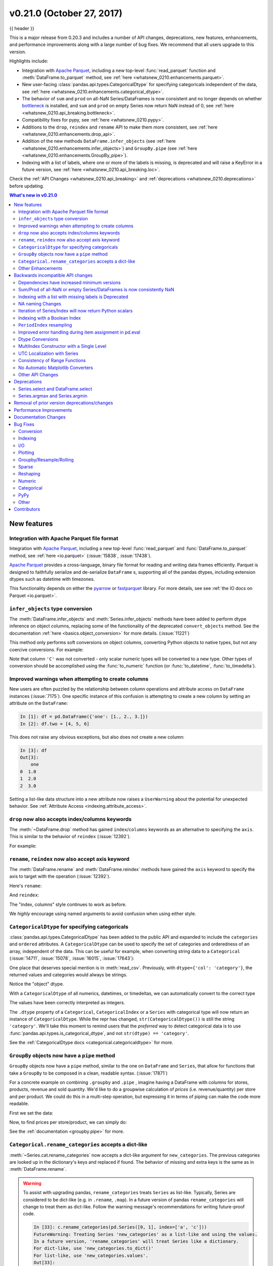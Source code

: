 .. _whatsnew_0210:

v0.21.0 (October 27, 2017)
--------------------------

{{ header }}

.. ipython:: python
   :suppress:

   from pandas import * # noqa F401, F403


This is a major release from 0.20.3 and includes a number of API changes, deprecations, new features,
enhancements, and performance improvements along with a large number of bug fixes. We recommend that all
users upgrade to this version.

Highlights include:

- Integration with `Apache Parquet <https://parquet.apache.org/>`__, including a new top-level :func:`read_parquet` function and :meth:`DataFrame.to_parquet` method, see :ref:`here <whatsnew_0210.enhancements.parquet>`.
- New user-facing :class:`pandas.api.types.CategoricalDtype` for specifying
  categoricals independent of the data, see :ref:`here <whatsnew_0210.enhancements.categorical_dtype>`.
- The behavior of ``sum`` and ``prod`` on all-NaN Series/DataFrames is now consistent and no longer depends on whether `bottleneck <http://berkeleyanalytics.com/bottleneck>`__ is installed, and ``sum`` and ``prod`` on empty Series now return NaN instead of 0, see :ref:`here <whatsnew_0210.api_breaking.bottleneck>`.
- Compatibility fixes for pypy, see :ref:`here <whatsnew_0210.pypy>`.
- Additions to the ``drop``, ``reindex`` and ``rename`` API to make them more consistent, see :ref:`here <whatsnew_0210.enhancements.drop_api>`.
- Addition of the new methods ``DataFrame.infer_objects`` (see :ref:`here <whatsnew_0210.enhancements.infer_objects>`) and ``GroupBy.pipe`` (see :ref:`here <whatsnew_0210.enhancements.GroupBy_pipe>`).
- Indexing with a list of labels, where one or more of the labels is missing, is deprecated and will raise a KeyError in a future version, see :ref:`here <whatsnew_0210.api_breaking.loc>`.

Check the :ref:`API Changes <whatsnew_0210.api_breaking>` and :ref:`deprecations <whatsnew_0210.deprecations>` before updating.

.. contents:: What's new in v0.21.0
    :local:
    :backlinks: none
    :depth: 2

.. _whatsnew_0210.enhancements:

New features
~~~~~~~~~~~~

.. _whatsnew_0210.enhancements.parquet:

Integration with Apache Parquet file format
^^^^^^^^^^^^^^^^^^^^^^^^^^^^^^^^^^^^^^^^^^^

Integration with `Apache Parquet <https://parquet.apache.org/>`__, including a new top-level :func:`read_parquet` and :func:`DataFrame.to_parquet` method, see :ref:`here <io.parquet>` (:issue:`15838`, :issue:`17438`).

`Apache Parquet <https://parquet.apache.org/>`__ provides a cross-language, binary file format for reading and writing data frames efficiently.
Parquet is designed to faithfully serialize and de-serialize ``DataFrame`` s, supporting all of the pandas
dtypes, including extension dtypes such as datetime with timezones.

This functionality depends on either the `pyarrow <http://arrow.apache.org/docs/python/>`__ or `fastparquet <https://fastparquet.readthedocs.io/en/latest/>`__ library.
For more details, see see :ref:`the IO docs on Parquet <io.parquet>`.


.. _whatsnew_0210.enhancements.infer_objects:

``infer_objects`` type conversion
^^^^^^^^^^^^^^^^^^^^^^^^^^^^^^^^^

The :meth:`DataFrame.infer_objects` and :meth:`Series.infer_objects`
methods have been added to perform dtype inference on object columns, replacing
some of the functionality of the deprecated ``convert_objects``
method. See the documentation :ref:`here <basics.object_conversion>`
for more details. (:issue:`11221`)

This method only performs soft conversions on object columns, converting Python objects
to native types, but not any coercive conversions. For example:

.. ipython:: python

   df = pd.DataFrame({'A': [1, 2, 3],
                      'B': np.array([1, 2, 3], dtype='object'),
                      'C': ['1', '2', '3']})
   df.dtypes
   df.infer_objects().dtypes

Note that column ``'C'`` was not converted - only scalar numeric types
will be converted to a new type.  Other types of conversion should be accomplished
using the :func:`to_numeric` function (or :func:`to_datetime`, :func:`to_timedelta`).

.. ipython:: python

   df = df.infer_objects()
   df['C'] = pd.to_numeric(df['C'], errors='coerce')
   df.dtypes

.. _whatsnew_0210.enhancements.attribute_access:

Improved warnings when attempting to create columns
^^^^^^^^^^^^^^^^^^^^^^^^^^^^^^^^^^^^^^^^^^^^^^^^^^^

New users are often puzzled by the relationship between column operations and
attribute access on ``DataFrame`` instances (:issue:`7175`). One specific
instance of this confusion is attempting to create a new column by setting an
attribute on the ``DataFrame``:

.. code-block:: ipython

   In [1]: df = pd.DataFrame({'one': [1., 2., 3.]})
   In [2]: df.two = [4, 5, 6]

This does not raise any obvious exceptions, but also does not create a new column:

.. code-block:: ipython

   In [3]: df
   Out[3]:
       one
   0  1.0
   1  2.0
   2  3.0

Setting a list-like data structure into a new attribute now raises a ``UserWarning`` about the potential for unexpected behavior. See :ref:`Attribute Access <indexing.attribute_access>`.

.. _whatsnew_0210.enhancements.drop_api:

``drop`` now also accepts index/columns keywords
^^^^^^^^^^^^^^^^^^^^^^^^^^^^^^^^^^^^^^^^^^^^^^^^

The :meth:`~DataFrame.drop` method has gained ``index``/``columns`` keywords as an
alternative to specifying the ``axis``. This is similar to the behavior of ``reindex``
(:issue:`12392`).

For example:

.. ipython:: python

    df = pd.DataFrame(np.arange(8).reshape(2, 4),
                      columns=['A', 'B', 'C', 'D'])
    df
    df.drop(['B', 'C'], axis=1)
    # the following is now equivalent
    df.drop(columns=['B', 'C'])

.. _whatsnew_0210.enhancements.rename_reindex_axis:

``rename``, ``reindex`` now also accept axis keyword
^^^^^^^^^^^^^^^^^^^^^^^^^^^^^^^^^^^^^^^^^^^^^^^^^^^^

The :meth:`DataFrame.rename` and :meth:`DataFrame.reindex` methods have gained
the ``axis`` keyword to specify the axis to target with the operation
(:issue:`12392`).

Here's ``rename``:

.. ipython:: python

   df = pd.DataFrame({"A": [1, 2, 3], "B": [4, 5, 6]})
   df.rename(str.lower, axis='columns')
   df.rename(id, axis='index')

And ``reindex``:

.. ipython:: python

   df.reindex(['A', 'B', 'C'], axis='columns')
   df.reindex([0, 1, 3], axis='index')

The "index, columns" style continues to work as before.

.. ipython:: python

   df.rename(index=id, columns=str.lower)
   df.reindex(index=[0, 1, 3], columns=['A', 'B', 'C'])

We *highly* encourage using named arguments to avoid confusion when using either
style.

.. _whatsnew_0210.enhancements.categorical_dtype:

``CategoricalDtype`` for specifying categoricals
^^^^^^^^^^^^^^^^^^^^^^^^^^^^^^^^^^^^^^^^^^^^^^^^

:class:`pandas.api.types.CategoricalDtype` has been added to the public API and
expanded to include the ``categories`` and ``ordered`` attributes. A
``CategoricalDtype`` can be used to specify the set of categories and
orderedness of an array, independent of the data. This can be useful for example,
when converting string data to a ``Categorical`` (:issue:`14711`,
:issue:`15078`, :issue:`16015`, :issue:`17643`):

.. ipython:: python

   from pandas.api.types import CategoricalDtype

   s = pd.Series(['a', 'b', 'c', 'a'])  # strings
   dtype = CategoricalDtype(categories=['a', 'b', 'c', 'd'], ordered=True)
   s.astype(dtype)

One place that deserves special mention is in :meth:`read_csv`. Previously, with
``dtype={'col': 'category'}``, the returned values and categories would always
be strings.

.. ipython:: python
   :suppress:

   from pandas.compat import StringIO

.. ipython:: python

   data = 'A,B\na,1\nb,2\nc,3'
   pd.read_csv(StringIO(data), dtype={'B': 'category'}).B.cat.categories

Notice the "object" dtype.

With a ``CategoricalDtype`` of all numerics, datetimes, or
timedeltas, we can automatically convert to the correct type

.. ipython:: python

   dtype = {'B': CategoricalDtype([1, 2, 3])}
   pd.read_csv(StringIO(data), dtype=dtype).B.cat.categories

The values have been correctly interpreted as integers.

The ``.dtype`` property of a ``Categorical``, ``CategoricalIndex`` or a
``Series`` with categorical type will now return an instance of
``CategoricalDtype``. While the repr has changed, ``str(CategoricalDtype())`` is
still the string ``'category'``. We'll take this moment to remind users that the
*preferred* way to detect categorical data is to use
:func:`pandas.api.types.is_categorical_dtype`, and not ``str(dtype) == 'category'``.

See the :ref:`CategoricalDtype docs <categorical.categoricaldtype>` for more.

.. _whatsnew_0210.enhancements.GroupBy_pipe:

``GroupBy`` objects now have a ``pipe`` method
^^^^^^^^^^^^^^^^^^^^^^^^^^^^^^^^^^^^^^^^^^^^^^^

``GroupBy`` objects now have a ``pipe`` method, similar to the one on
``DataFrame`` and ``Series``, that allow for functions that take a
``GroupBy`` to be composed in a clean, readable syntax. (:issue:`17871`)

For a concrete example on combining ``.groupby`` and ``.pipe`` , imagine having a
DataFrame with columns for stores, products, revenue and sold quantity. We'd like to
do a groupwise calculation of *prices* (i.e. revenue/quantity) per store and per product.
We could do this in a multi-step operation, but expressing it in terms of piping can make the
code more readable.

First we set the data:

.. ipython:: python

   import numpy as np
   n = 1000
   df = pd.DataFrame({'Store': np.random.choice(['Store_1', 'Store_2'], n),
                      'Product': np.random.choice(['Product_1',
                                                   'Product_2',
                                                   'Product_3'
                                                   ], n),
                      'Revenue': (np.random.random(n) * 50 + 10).round(2),
                      'Quantity': np.random.randint(1, 10, size=n)})
   df.head(2)

Now, to find prices per store/product, we can simply do:

.. ipython:: python

   (df.groupby(['Store', 'Product'])
      .pipe(lambda grp: grp.Revenue.sum() / grp.Quantity.sum())
      .unstack().round(2))

See the :ref:`documentation <groupby.pipe>` for more.


.. _whatsnew_0210.enhancements.reanme_categories:

``Categorical.rename_categories`` accepts a dict-like
^^^^^^^^^^^^^^^^^^^^^^^^^^^^^^^^^^^^^^^^^^^^^^^^^^^^^

:meth:`~Series.cat.rename_categories` now accepts a dict-like argument for
``new_categories``. The previous categories are looked up in the dictionary's
keys and replaced if found. The behavior of missing and extra keys is the same
as in :meth:`DataFrame.rename`.

.. ipython:: python

   c = pd.Categorical(['a', 'a', 'b'])
   c.rename_categories({"a": "eh", "b": "bee"})

.. warning::

    To assist with upgrading pandas, ``rename_categories`` treats ``Series`` as
    list-like. Typically, Series are considered to be dict-like (e.g. in
    ``.rename``, ``.map``). In a future version of pandas ``rename_categories``
    will change to treat them as dict-like. Follow the warning message's
    recommendations for writing future-proof code.

    .. code-block:: ipython

        In [33]: c.rename_categories(pd.Series([0, 1], index=['a', 'c']))
        FutureWarning: Treating Series 'new_categories' as a list-like and using the values.
        In a future version, 'rename_categories' will treat Series like a dictionary.
        For dict-like, use 'new_categories.to_dict()'
        For list-like, use 'new_categories.values'.
        Out[33]:
        [0, 0, 1]
        Categories (2, int64): [0, 1]


.. _whatsnew_0210.enhancements.other:

Other Enhancements
^^^^^^^^^^^^^^^^^^

New functions or methods
""""""""""""""""""""""""

- :meth:`~pandas.core.resample.Resampler.nearest` is added to support nearest-neighbor upsampling (:issue:`17496`).
- :class:`~pandas.Index` has added support for a ``to_frame`` method (:issue:`15230`).

New keywords
""""""""""""

- Added a ``skipna`` parameter to :func:`~pandas.api.types.infer_dtype` to
  support type inference in the presence of missing values (:issue:`17059`).
- :func:`Series.to_dict` and :func:`DataFrame.to_dict` now support an ``into`` keyword which allows you to specify the ``collections.Mapping`` subclass that you would like returned.  The default is ``dict``, which is backwards compatible. (:issue:`16122`)
- :func:`Series.set_axis` and :func:`DataFrame.set_axis` now support the ``inplace`` parameter. (:issue:`14636`)
- :func:`Series.to_pickle` and :func:`DataFrame.to_pickle` have gained a ``protocol`` parameter (:issue:`16252`). By default, this parameter is set to `HIGHEST_PROTOCOL <https://docs.python.org/3/library/pickle.html#data-stream-format>`__
- :func:`read_feather` has gained the ``nthreads`` parameter for multi-threaded operations (:issue:`16359`)
- :func:`DataFrame.clip()` and :func:`Series.clip()` have gained an ``inplace`` argument. (:issue:`15388`)
- :func:`crosstab` has gained a ``margins_name`` parameter to define the name of the row / column that will contain the totals when ``margins=True``. (:issue:`15972`)
- :func:`read_json` now accepts a ``chunksize`` parameter that can be used when ``lines=True``. If ``chunksize`` is passed, read_json now returns an iterator which reads in ``chunksize`` lines with each iteration. (:issue:`17048`)
- :func:`read_json` and :func:`~DataFrame.to_json` now accept a ``compression`` argument which allows them to transparently handle compressed files. (:issue:`17798`)

Various enhancements
""""""""""""""""""""

- Improved the import time of pandas by about 2.25x.  (:issue:`16764`)
- Support for `PEP 519 -- Adding a file system path protocol
  <https://www.python.org/dev/peps/pep-0519/>`_ on most readers (e.g.
  :func:`read_csv`) and writers (e.g. :meth:`DataFrame.to_csv`) (:issue:`13823`).
- Added a ``__fspath__`` method to ``pd.HDFStore``, ``pd.ExcelFile``,
  and ``pd.ExcelWriter`` to work properly with the file system path protocol (:issue:`13823`).
- The ``validate`` argument for :func:`merge` now checks whether a merge is one-to-one, one-to-many, many-to-one, or many-to-many. If a merge is found to not be an example of specified merge type, an exception of type ``MergeError`` will be raised. For more, see :ref:`here <merging.validation>` (:issue:`16270`)
- Added support for `PEP 518 <https://www.python.org/dev/peps/pep-0518/>`_ (``pyproject.toml``) to the build system (:issue:`16745`)
- :func:`RangeIndex.append` now returns a ``RangeIndex`` object when possible (:issue:`16212`)
- :func:`Series.rename_axis` and :func:`DataFrame.rename_axis` with ``inplace=True`` now return ``None`` while renaming the axis inplace. (:issue:`15704`)
- :func:`api.types.infer_dtype` now infers decimals. (:issue:`15690`)
- :func:`DataFrame.select_dtypes` now accepts scalar values for include/exclude as well as list-like. (:issue:`16855`)
- :func:`date_range` now accepts 'YS' in addition to 'AS' as an alias for start of year. (:issue:`9313`)
- :func:`date_range` now accepts 'Y' in addition to 'A' as an alias for end of year. (:issue:`9313`)
- :func:`DataFrame.add_prefix` and :func:`DataFrame.add_suffix` now accept strings containing the '%' character. (:issue:`17151`)
- Read/write methods that infer compression (:func:`read_csv`, :func:`read_table`, :func:`read_pickle`, and :meth:`~DataFrame.to_pickle`) can now infer from path-like objects, such as ``pathlib.Path``. (:issue:`17206`)
- :func:`read_sas` now recognizes much more of the most frequently used date (datetime) formats in SAS7BDAT files. (:issue:`15871`)
- :func:`DataFrame.items` and :func:`Series.items` are now present in both Python 2 and 3 and is lazy in all cases. (:issue:`13918`, :issue:`17213`)
- :meth:`pandas.io.formats.style.Styler.where` has been implemented as a convenience for :meth:`pandas.io.formats.style.Styler.applymap`. (:issue:`17474`)
- :func:`MultiIndex.is_monotonic_decreasing` has been implemented.  Previously returned ``False`` in all cases. (:issue:`16554`)
- :func:`read_excel` raises ``ImportError`` with a better message if ``xlrd`` is not installed. (:issue:`17613`)
- :meth:`DataFrame.assign` will preserve the original order of ``**kwargs`` for Python 3.6+ users instead of sorting the column names. (:issue:`14207`)
- :func:`Series.reindex`, :func:`DataFrame.reindex`, :func:`Index.get_indexer` now support list-like argument for ``tolerance``. (:issue:`17367`)

.. _whatsnew_0210.api_breaking:

Backwards incompatible API changes
~~~~~~~~~~~~~~~~~~~~~~~~~~~~~~~~~~

.. _whatsnew_0210.api_breaking.deps:

Dependencies have increased minimum versions
^^^^^^^^^^^^^^^^^^^^^^^^^^^^^^^^^^^^^^^^^^^^

We have updated our minimum supported versions of dependencies (:issue:`15206`, :issue:`15543`, :issue:`15214`).
If installed, we now require:

   +--------------+-----------------+----------+
   | Package      | Minimum Version | Required |
   +==============+=================+==========+
   | Numpy        | 1.9.0           |    X     |
   +--------------+-----------------+----------+
   | Matplotlib   | 1.4.3           |          |
   +--------------+-----------------+----------+
   | Scipy        | 0.14.0          |          |
   +--------------+-----------------+----------+
   | Bottleneck   | 1.0.0           |          |
   +--------------+-----------------+----------+

Additionally, support has been dropped for Python 3.4 (:issue:`15251`).


.. _whatsnew_0210.api_breaking.bottleneck:

Sum/Prod of all-NaN or empty Series/DataFrames is now consistently NaN
^^^^^^^^^^^^^^^^^^^^^^^^^^^^^^^^^^^^^^^^^^^^^^^^^^^^^^^^^^^^^^^^^^^^^^

.. note::

   The changes described here have been partially reverted. See
   the :ref:`v0.22.0 Whatsnew <whatsnew_0220>` for more.


The behavior of ``sum`` and ``prod`` on all-NaN Series/DataFrames no longer depends on
whether `bottleneck <http://berkeleyanalytics.com/bottleneck>`__ is installed, and return value of ``sum`` and ``prod`` on an empty Series has changed (:issue:`9422`, :issue:`15507`).

Calling ``sum`` or ``prod`` on an empty or all-``NaN`` ``Series``, or columns of a ``DataFrame``, will result in ``NaN``. See the :ref:`docs <missing_data.numeric_sum>`.

.. ipython:: python

   s = pd.Series([np.nan])

Previously WITHOUT ``bottleneck`` installed:

.. code-block:: ipython

   In [2]: s.sum()
   Out[2]: np.nan

Previously WITH ``bottleneck``:

.. code-block:: ipython

   In [2]: s.sum()
   Out[2]: 0.0

New Behavior, without regard to the bottleneck installation:

.. ipython:: python

   s.sum()

Note that this also changes the sum of an empty ``Series``. Previously this always returned 0 regardless of a ``bottlenck`` installation:

.. code-block:: ipython

   In [1]: pd.Series([]).sum()
   Out[1]: 0

but for consistency with the all-NaN case, this was changed to return NaN as well:

.. ipython:: python

   pd.Series([]).sum()


.. _whatsnew_0210.api_breaking.loc:

Indexing with a list with missing labels is Deprecated
^^^^^^^^^^^^^^^^^^^^^^^^^^^^^^^^^^^^^^^^^^^^^^^^^^^^^^

Previously, selecting with a list of labels, where one or more labels were missing would always succeed, returning ``NaN`` for missing labels.
This will now show a ``FutureWarning``. In the future this will raise a ``KeyError`` (:issue:`15747`).
This warning will trigger on a ``DataFrame`` or a ``Series`` for using ``.loc[]``  or ``[[]]`` when passing a list-of-labels with at least 1 missing label.
See the :ref:`deprecation docs <indexing.deprecate_loc_reindex_listlike>`.


.. ipython:: python

   s = pd.Series([1, 2, 3])
   s

Previous Behavior

.. code-block:: ipython

   In [4]: s.loc[[1, 2, 3]]
   Out[4]:
   1    2.0
   2    3.0
   3    NaN
   dtype: float64


Current Behavior

.. code-block:: ipython

   In [4]: s.loc[[1, 2, 3]]
   Passing list-likes to .loc or [] with any missing label will raise
   KeyError in the future, you can use .reindex() as an alternative.

   See the documentation here:
   http://pandas.pydata.org/pandas-docs/stable/indexing.html#deprecate-loc-reindex-listlike

   Out[4]:
   1    2.0
   2    3.0
   3    NaN
   dtype: float64

The idiomatic way to achieve selecting potentially not-found elements is via ``.reindex()``

.. ipython:: python

  s.reindex([1, 2, 3])

Selection with all keys found is unchanged.

.. ipython:: python

   s.loc[[1, 2]]


.. _whatsnew_0210.api.na_changes:

NA naming Changes
^^^^^^^^^^^^^^^^^

In order to promote more consistency among the pandas API, we have added additional top-level
functions :func:`isna` and :func:`notna` that are aliases for :func:`isnull` and :func:`notnull`.
The naming scheme is now more consistent with methods like ``.dropna()`` and ``.fillna()``. Furthermore
in all cases where ``.isnull()`` and ``.notnull()`` methods are defined, these have additional methods
named ``.isna()`` and ``.notna()``, these are included for classes ``Categorical``,
``Index``, ``Series``, and ``DataFrame``. (:issue:`15001`).

The configuration option ``pd.options.mode.use_inf_as_null`` is deprecated, and ``pd.options.mode.use_inf_as_na`` is added as a replacement.


.. _whatsnew_0210.api_breaking.iteration_scalars:

Iteration of Series/Index will now return Python scalars
^^^^^^^^^^^^^^^^^^^^^^^^^^^^^^^^^^^^^^^^^^^^^^^^^^^^^^^^

Previously, when using certain iteration methods for a ``Series`` with dtype ``int`` or ``float``, you would receive a ``numpy`` scalar, e.g. a ``np.int64``, rather than a Python ``int``. Issue (:issue:`10904`) corrected this for ``Series.tolist()`` and ``list(Series)``. This change makes all iteration methods consistent, in particular, for ``__iter__()`` and ``.map()``; note that this only affects int/float dtypes. (:issue:`13236`, :issue:`13258`, :issue:`14216`).

.. ipython:: python

   s = pd.Series([1, 2, 3])
   s

Previously:

.. code-block:: ipython

   In [2]: type(list(s)[0])
   Out[2]: numpy.int64

New Behaviour:

.. ipython:: python

   type(list(s)[0])

Furthermore this will now correctly box the results of iteration for :func:`DataFrame.to_dict` as well.

.. ipython:: python

   d = {'a': [1], 'b': ['b']}
   df = pd.DataFrame(d)

Previously:

.. code-block:: ipython

   In [8]: type(df.to_dict()['a'][0])
   Out[8]: numpy.int64

New Behaviour:

.. ipython:: python

   type(df.to_dict()['a'][0])


.. _whatsnew_0210.api_breaking.loc_with_index:

Indexing with a Boolean Index
^^^^^^^^^^^^^^^^^^^^^^^^^^^^^

Previously when passing a boolean ``Index`` to ``.loc``, if the index of the ``Series/DataFrame`` had ``boolean`` labels,
you would get a label based selection, potentially duplicating result labels, rather than a boolean indexing selection
(where ``True`` selects elements), this was inconsistent how a boolean numpy array indexed. The new behavior is to
act like a boolean numpy array indexer. (:issue:`17738`)

Previous Behavior:

.. ipython:: python

   s = pd.Series([1, 2, 3], index=[False, True, False])
   s

.. code-block:: ipython

   In [59]: s.loc[pd.Index([True, False, True])]
   Out[59]:
   True     2
   False    1
   False    3
   True     2
   dtype: int64

Current Behavior

.. ipython:: python

   s.loc[pd.Index([True, False, True])]


Furthermore, previously if you had an index that was non-numeric (e.g. strings), then a boolean Index would raise a ``KeyError``.
This will now be treated as a boolean indexer.

Previously Behavior:

.. ipython:: python

    s = pd.Series([1, 2, 3], index=['a', 'b', 'c'])
    s

.. code-block:: ipython

    In [39]: s.loc[pd.Index([True, False, True])]
    KeyError: "None of [Index([True, False, True], dtype='object')] are in the [index]"

Current Behavior

.. ipython:: python

   s.loc[pd.Index([True, False, True])]


.. _whatsnew_0210.api_breaking.period_index_resampling:

``PeriodIndex`` resampling
^^^^^^^^^^^^^^^^^^^^^^^^^^

In previous versions of pandas, resampling a ``Series``/``DataFrame`` indexed by a ``PeriodIndex`` returned a ``DatetimeIndex`` in some cases (:issue:`12884`). Resampling to a multiplied frequency now returns a ``PeriodIndex`` (:issue:`15944`). As a minor enhancement, resampling a ``PeriodIndex`` can now handle ``NaT`` values (:issue:`13224`)

Previous Behavior:

.. code-block:: ipython

   In [1]: pi = pd.period_range('2017-01', periods=12, freq='M')

   In [2]: s = pd.Series(np.arange(12), index=pi)

   In [3]: resampled = s.resample('2Q').mean()

   In [4]: resampled
   Out[4]:
   2017-03-31     1.0
   2017-09-30     5.5
   2018-03-31    10.0
   Freq: 2Q-DEC, dtype: float64

   In [5]: resampled.index
   Out[5]: DatetimeIndex(['2017-03-31', '2017-09-30', '2018-03-31'], dtype='datetime64[ns]', freq='2Q-DEC')

New Behavior:

.. ipython:: python

   pi = pd.period_range('2017-01', periods=12, freq='M')

   s = pd.Series(np.arange(12), index=pi)

   resampled = s.resample('2Q').mean()

   resampled

   resampled.index

Upsampling and calling ``.ohlc()`` previously returned a ``Series``, basically identical to calling ``.asfreq()``. OHLC upsampling now returns a DataFrame with columns ``open``, ``high``, ``low`` and ``close`` (:issue:`13083`). This is consistent with downsampling and ``DatetimeIndex`` behavior.

Previous Behavior:

.. code-block:: ipython

   In [1]: pi = pd.PeriodIndex(start='2000-01-01', freq='D', periods=10)

   In [2]: s = pd.Series(np.arange(10), index=pi)

   In [3]: s.resample('H').ohlc()
   Out[3]:
   2000-01-01 00:00    0.0
                   ...
   2000-01-10 23:00    NaN
   Freq: H, Length: 240, dtype: float64

   In [4]: s.resample('M').ohlc()
   Out[4]:
            open  high  low  close
   2000-01     0     9    0      9

New Behavior:

.. ipython:: python

   pi = pd.PeriodIndex(start='2000-01-01', freq='D', periods=10)

   s = pd.Series(np.arange(10), index=pi)

   s.resample('H').ohlc()

   s.resample('M').ohlc()


.. _whatsnew_0210.api_breaking.pandas_eval:

Improved error handling during item assignment in pd.eval
^^^^^^^^^^^^^^^^^^^^^^^^^^^^^^^^^^^^^^^^^^^^^^^^^^^^^^^^^

:func:`eval` will now raise a ``ValueError`` when item assignment malfunctions, or
inplace operations are specified, but there is no item assignment in the expression (:issue:`16732`)

.. ipython:: python

   arr = np.array([1, 2, 3])

Previously, if you attempted the following expression, you would get a not very helpful error message:

.. code-block:: ipython

  In [3]: pd.eval("a = 1 + 2", target=arr, inplace=True)
  ...
  IndexError: only integers, slices (`:`), ellipsis (`...`), numpy.newaxis (`None`)
  and integer or boolean arrays are valid indices

This is a very long way of saying numpy arrays don't support string-item indexing. With this
change, the error message is now this:

.. code-block:: python

   In [3]: pd.eval("a = 1 + 2", target=arr, inplace=True)
   ...
   ValueError: Cannot assign expression output to target

It also used to be possible to evaluate expressions inplace, even if there was no item assignment:

.. code-block:: ipython

  In [4]: pd.eval("1 + 2", target=arr, inplace=True)
  Out[4]: 3

However, this input does not make much sense because the output is not being assigned to
the target. Now, a ``ValueError`` will be raised when such an input is passed in:

.. code-block:: ipython

   In [4]: pd.eval("1 + 2", target=arr, inplace=True)
   ...
   ValueError: Cannot operate inplace if there is no assignment


.. _whatsnew_0210.api_breaking.dtype_conversions:

Dtype Conversions
^^^^^^^^^^^^^^^^^

Previously assignments, ``.where()`` and ``.fillna()`` with a ``bool`` assignment, would coerce to same the type (e.g. int / float), or raise for datetimelikes. These will now preserve the bools with ``object`` dtypes. (:issue:`16821`).

.. ipython:: python

   s = pd.Series([1, 2, 3])

.. code-block:: python

   In [5]: s[1] = True

   In [6]: s
   Out[6]:
   0    1
   1    1
   2    3
   dtype: int64

New Behavior

.. ipython:: python

   s[1] = True
   s

Previously, as assignment to a datetimelike with a non-datetimelike would coerce the
non-datetime-like item being assigned (:issue:`14145`).

.. ipython:: python

   s = pd.Series([pd.Timestamp('2011-01-01'), pd.Timestamp('2012-01-01')])

.. code-block:: python

   In [1]: s[1] = 1

   In [2]: s
   Out[2]:
   0   2011-01-01 00:00:00.000000000
   1   1970-01-01 00:00:00.000000001
   dtype: datetime64[ns]

These now coerce to ``object`` dtype.

.. ipython:: python

   s[1] = 1
   s

- Inconsistent behavior in ``.where()`` with datetimelikes which would raise rather than coerce to ``object`` (:issue:`16402`)
- Bug in assignment against ``int64`` data with ``np.ndarray`` with ``float64`` dtype may keep ``int64`` dtype (:issue:`14001`)


.. _whatsnew_210.api.multiindex_single:

MultiIndex Constructor with a Single Level
^^^^^^^^^^^^^^^^^^^^^^^^^^^^^^^^^^^^^^^^^^

The ``MultiIndex`` constructors no longer squeezes a MultiIndex with all
length-one levels down to a regular ``Index``. This affects all the
``MultiIndex`` constructors. (:issue:`17178`)

Previous behavior:

.. code-block:: ipython

   In [2]: pd.MultiIndex.from_tuples([('a',), ('b',)])
   Out[2]: Index(['a', 'b'], dtype='object')

Length 1 levels are no longer special-cased. They behave exactly as if you had
length 2+ levels, so a :class:`MultiIndex` is always returned from all of the
``MultiIndex`` constructors:

.. ipython:: python

   pd.MultiIndex.from_tuples([('a',), ('b',)])

.. _whatsnew_0210.api.utc_localization_with_series:

UTC Localization with Series
^^^^^^^^^^^^^^^^^^^^^^^^^^^^

Previously, :func:`to_datetime` did not localize datetime ``Series`` data when ``utc=True`` was passed. Now, :func:`to_datetime` will correctly localize ``Series`` with a ``datetime64[ns, UTC]`` dtype to be consistent with how list-like and ``Index`` data are handled. (:issue:`6415`).

Previous Behavior

.. ipython:: python

   s = pd.Series(['20130101 00:00:00'] * 3)

.. code-block:: ipython

   In [12]: pd.to_datetime(s, utc=True)
   Out[12]:
   0   2013-01-01
   1   2013-01-01
   2   2013-01-01
   dtype: datetime64[ns]

New Behavior

.. ipython:: python

   pd.to_datetime(s, utc=True)

Additionally, DataFrames with datetime columns that were parsed by :func:`read_sql_table` and :func:`read_sql_query` will also be localized to UTC only if the original SQL columns were timezone aware datetime columns.

.. _whatsnew_0210.api.consistency_of_range_functions:

Consistency of Range Functions
^^^^^^^^^^^^^^^^^^^^^^^^^^^^^^

In previous versions, there were some inconsistencies between the various range functions: :func:`date_range`, :func:`bdate_range`, :func:`period_range`, :func:`timedelta_range`, and :func:`interval_range`. (:issue:`17471`).

One of the inconsistent behaviors occurred when the ``start``, ``end`` and ``period`` parameters were all specified, potentially leading to ambiguous ranges.  When all three parameters were passed, ``interval_range`` ignored the ``period`` parameter, ``period_range`` ignored the ``end`` parameter, and the other range functions raised.  To promote consistency among the range functions, and avoid potentially ambiguous ranges, ``interval_range`` and ``period_range`` will now raise when all three parameters are passed.

Previous Behavior:

.. code-block:: ipython

  In [2]: pd.interval_range(start=0, end=4, periods=6)
  Out[2]:
  IntervalIndex([(0, 1], (1, 2], (2, 3]]
                closed='right',
                dtype='interval[int64]')

  In [3]: pd.period_range(start='2017Q1', end='2017Q4', periods=6, freq='Q')
  Out[3]: PeriodIndex(['2017Q1', '2017Q2', '2017Q3', '2017Q4', '2018Q1', '2018Q2'], dtype='period[Q-DEC]', freq='Q-DEC')

New Behavior:

.. code-block:: ipython

  In [2]: pd.interval_range(start=0, end=4, periods=6)
  ---------------------------------------------------------------------------
  ValueError: Of the three parameters: start, end, and periods, exactly two must be specified

  In [3]: pd.period_range(start='2017Q1', end='2017Q4', periods=6, freq='Q')
  ---------------------------------------------------------------------------
  ValueError: Of the three parameters: start, end, and periods, exactly two must be specified

Additionally, the endpoint parameter ``end`` was not included in the intervals produced by ``interval_range``.  However, all other range functions include ``end`` in their output.  To promote consistency among the range functions, ``interval_range`` will now include ``end`` as the right endpoint of the final interval, except if ``freq`` is specified in a way which skips ``end``.

Previous Behavior:

.. code-block:: ipython

  In [4]: pd.interval_range(start=0, end=4)
  Out[4]:
  IntervalIndex([(0, 1], (1, 2], (2, 3]]
                closed='right',
                dtype='interval[int64]')


New Behavior:

.. ipython:: python

   pd.interval_range(start=0, end=4)

.. _whatsnew_0210.api.mpl_converters:

No Automatic Matplotlib Converters
^^^^^^^^^^^^^^^^^^^^^^^^^^^^^^^^^^

Pandas no longer registers our ``date``, ``time``, ``datetime``,
``datetime64``, and ``Period`` converters with matplotlib when pandas is
imported. Matplotlib plot methods (``plt.plot``, ``ax.plot``, ...), will not
nicely format the x-axis for ``DatetimeIndex`` or ``PeriodIndex`` values. You
must explicitly register these methods:

Pandas built-in ``Series.plot`` and ``DataFrame.plot`` *will* register these
converters on first-use (:issue:`17710`).

.. note::

  This change has been temporarily reverted in pandas 0.21.1,
  for more details see :ref:`here <whatsnew_0211.converters>`.

.. _whatsnew_0210.api:

Other API Changes
^^^^^^^^^^^^^^^^^

- The Categorical constructor no longer accepts a scalar for the ``categories`` keyword. (:issue:`16022`)
- Accessing a non-existent attribute on a closed :class:`~pandas.HDFStore` will now
  raise an ``AttributeError`` rather than a ``ClosedFileError`` (:issue:`16301`)
- :func:`read_csv` now issues a ``UserWarning`` if the ``names`` parameter contains duplicates (:issue:`17095`)
- :func:`read_csv` now treats ``'null'`` and ``'n/a'`` strings as missing values by default (:issue:`16471`, :issue:`16078`)
- :class:`pandas.HDFStore`'s string representation is now faster and less detailed. For the previous behavior, use ``pandas.HDFStore.info()``. (:issue:`16503`).
- Compression defaults in HDF stores now follow pytables standards. Default is no compression and if ``complib`` is missing and ``complevel`` > 0 ``zlib`` is used (:issue:`15943`)
- ``Index.get_indexer_non_unique()`` now returns a ndarray indexer rather than an ``Index``; this is consistent with ``Index.get_indexer()`` (:issue:`16819`)
- Removed the ``@slow`` decorator from ``pandas.util.testing``, which caused issues for some downstream packages' test suites. Use ``@pytest.mark.slow`` instead, which achieves the same thing (:issue:`16850`)
- Moved definition of ``MergeError`` to the ``pandas.errors`` module.
- The signature of :func:`Series.set_axis` and :func:`DataFrame.set_axis` has been changed from ``set_axis(axis, labels)`` to ``set_axis(labels, axis=0)``, for consistency with the rest of the API. The old signature is deprecated and will show a ``FutureWarning`` (:issue:`14636`)
- :func:`Series.argmin` and :func:`Series.argmax` will now raise a ``TypeError`` when used with ``object`` dtypes, instead of a ``ValueError`` (:issue:`13595`)
- :class:`Period` is now immutable, and will now raise an ``AttributeError`` when a user tries to assign a new value to the ``ordinal`` or ``freq`` attributes (:issue:`17116`).
- :func:`to_datetime` when passed a tz-aware ``origin=`` kwarg will now raise a more informative ``ValueError`` rather than a ``TypeError`` (:issue:`16842`)
- :func:`to_datetime` now raises a ``ValueError`` when format includes ``%W`` or ``%U`` without also including day of the week and calendar year (:issue:`16774`)
- Renamed non-functional ``index`` to ``index_col`` in :func:`read_stata` to improve API consistency (:issue:`16342`)
- Bug in :func:`DataFrame.drop` caused boolean labels ``False`` and ``True`` to be treated as labels 0 and 1 respectively when dropping indices from a numeric index. This will now raise a ValueError (:issue:`16877`)
- Restricted DateOffset keyword arguments.  Previously, ``DateOffset`` subclasses allowed arbitrary keyword arguments which could lead to unexpected behavior.  Now, only valid arguments will be accepted. (:issue:`17176`).

.. _whatsnew_0210.deprecations:

Deprecations
~~~~~~~~~~~~

- :meth:`DataFrame.from_csv` and :meth:`Series.from_csv` have been deprecated in favor of :func:`read_csv()` (:issue:`4191`)
- :func:`read_excel()` has deprecated ``sheetname`` in favor of ``sheet_name`` for consistency with ``.to_excel()`` (:issue:`10559`).
- :func:`read_excel()` has deprecated ``parse_cols`` in favor of ``usecols`` for consistency with :func:`read_csv` (:issue:`4988`)
- :func:`read_csv()` has deprecated the ``tupleize_cols`` argument. Column tuples will always be converted to a ``MultiIndex`` (:issue:`17060`)
- :meth:`DataFrame.to_csv` has deprecated the ``tupleize_cols`` argument. MultiIndex columns will be always written as rows in the CSV file (:issue:`17060`)
- The ``convert`` parameter has been deprecated in the ``.take()`` method, as it was not being respected (:issue:`16948`)
- ``pd.options.html.border`` has been deprecated in favor of ``pd.options.display.html.border`` (:issue:`15793`).
- :func:`SeriesGroupBy.nth` has deprecated ``True`` in favor of ``'all'`` for its kwarg ``dropna`` (:issue:`11038`).
- :func:`DataFrame.as_blocks` is deprecated, as this is exposing the internal implementation (:issue:`17302`)
- ``pd.TimeGrouper`` is deprecated in favor of :class:`pandas.Grouper` (:issue:`16747`)
- ``cdate_range`` has been deprecated in favor of :func:`bdate_range`, which has gained ``weekmask`` and ``holidays`` parameters for building custom frequency date ranges. See the :ref:`documentation <timeseries.custom-freq-ranges>` for more details (:issue:`17596`)
- passing ``categories`` or ``ordered`` kwargs to :func:`Series.astype` is deprecated, in favor of passing a :ref:`CategoricalDtype <whatsnew_0210.enhancements.categorical_dtype>` (:issue:`17636`)
- ``.get_value`` and ``.set_value`` on ``Series``, ``DataFrame``, ``Panel``, ``SparseSeries``, and ``SparseDataFrame`` are deprecated in favor of using ``.iat[]`` or ``.at[]`` accessors (:issue:`15269`)
- Passing a non-existent column in ``.to_excel(..., columns=)`` is deprecated and will raise a ``KeyError`` in the future (:issue:`17295`)
- ``raise_on_error`` parameter to :func:`Series.where`, :func:`Series.mask`, :func:`DataFrame.where`, :func:`DataFrame.mask` is deprecated, in favor of ``errors=`` (:issue:`14968`)
- Using :meth:`DataFrame.rename_axis` and :meth:`Series.rename_axis` to alter index or column *labels* is now deprecated in favor of using ``.rename``. ``rename_axis`` may still be used to alter the name of the index or columns (:issue:`17833`).
- :meth:`~DataFrame.reindex_axis` has been deprecated in favor of :meth:`~DataFrame.reindex`. See :ref:`here <whatsnew_0210.enhancements.rename_reindex_axis>` for more (:issue:`17833`).

.. _whatsnew_0210.deprecations.select:

Series.select and DataFrame.select
^^^^^^^^^^^^^^^^^^^^^^^^^^^^^^^^^^

The :meth:`Series.select` and :meth:`DataFrame.select` methods are deprecated in favor of using ``df.loc[labels.map(crit)]`` (:issue:`12401`)

.. ipython:: python

   df = pd.DataFrame({'A': [1, 2, 3]}, index=['foo', 'bar', 'baz'])

.. code-block:: ipython

   In [3]: df.select(lambda x: x in ['bar', 'baz'])
   FutureWarning: select is deprecated and will be removed in a future release. You can use .loc[crit] as a replacement
   Out[3]:
        A
   bar  2
   baz  3

.. ipython:: python

   df.loc[df.index.map(lambda x: x in ['bar', 'baz'])]


.. _whatsnew_0210.deprecations.argmin_min:

Series.argmax and Series.argmin
^^^^^^^^^^^^^^^^^^^^^^^^^^^^^^^

The behavior of :func:`Series.argmax` and :func:`Series.argmin` have been deprecated in favor of :func:`Series.idxmax` and :func:`Series.idxmin`, respectively (:issue:`16830`).

For compatibility with NumPy arrays, ``pd.Series`` implements ``argmax`` and
``argmin``. Since pandas 0.13.0, ``argmax`` has been an alias for
:meth:`pandas.Series.idxmax`, and ``argmin`` has been an alias for
:meth:`pandas.Series.idxmin`. They return the *label* of the maximum or minimum,
rather than the *position*.

We've deprecated the current behavior of ``Series.argmax`` and
``Series.argmin``. Using either of these will emit a ``FutureWarning``. Use
:meth:`Series.idxmax` if you want the label of the maximum. Use
``Series.values.argmax()`` if you want the position of the maximum. Likewise for
the minimum. In a future release ``Series.argmax`` and ``Series.argmin`` will
return the position of the maximum or minimum.

.. _whatsnew_0210.prior_deprecations:

Removal of prior version deprecations/changes
~~~~~~~~~~~~~~~~~~~~~~~~~~~~~~~~~~~~~~~~~~~~~

- :func:`read_excel()` has dropped the ``has_index_names`` parameter (:issue:`10967`)
- The ``pd.options.display.height`` configuration has been dropped (:issue:`3663`)
- The ``pd.options.display.line_width`` configuration has been dropped (:issue:`2881`)
- The ``pd.options.display.mpl_style`` configuration has been dropped (:issue:`12190`)
- ``Index`` has dropped the ``.sym_diff()`` method in favor of ``.symmetric_difference()`` (:issue:`12591`)
- ``Categorical`` has dropped the ``.order()`` and ``.sort()`` methods in favor of ``.sort_values()`` (:issue:`12882`)
- :func:`eval` and :func:`DataFrame.eval` have changed the default of ``inplace`` from ``None`` to ``False`` (:issue:`11149`)
- The function ``get_offset_name`` has been dropped in favor of the ``.freqstr`` attribute for an offset (:issue:`11834`)
- pandas no longer tests for compatibility with hdf5-files created with pandas < 0.11 (:issue:`17404`).



.. _whatsnew_0210.performance:

Performance Improvements
~~~~~~~~~~~~~~~~~~~~~~~~

- Improved performance of instantiating :class:`SparseDataFrame` (:issue:`16773`)
- :attr:`Series.dt` no longer performs frequency inference, yielding a large speedup when accessing the attribute (:issue:`17210`)
- Improved performance of :meth:`~Series.cat.set_categories` by not materializing the values (:issue:`17508`)
- :attr:`Timestamp.microsecond` no longer re-computes on attribute access (:issue:`17331`)
- Improved performance of the :class:`CategoricalIndex` for data that is already categorical dtype (:issue:`17513`)
- Improved performance of :meth:`RangeIndex.min` and :meth:`RangeIndex.max` by using ``RangeIndex`` properties to perform the computations (:issue:`17607`)

.. _whatsnew_0210.docs:

Documentation Changes
~~~~~~~~~~~~~~~~~~~~~

- Several ``NaT`` method docstrings (e.g. :func:`NaT.ctime`) were incorrect (:issue:`17327`)
- The documentation has had references to versions < v0.17 removed and cleaned up (:issue:`17442`, :issue:`17442`, :issue:`17404` & :issue:`17504`)

.. _whatsnew_0210.bug_fixes:

Bug Fixes
~~~~~~~~~

Conversion
^^^^^^^^^^

- Bug in assignment against datetime-like data with ``int`` may incorrectly convert to datetime-like (:issue:`14145`)
- Bug in assignment against ``int64`` data with ``np.ndarray`` with ``float64`` dtype may keep ``int64`` dtype (:issue:`14001`)
- Fixed the return type of ``IntervalIndex.is_non_overlapping_monotonic`` to be a Python ``bool`` for consistency with similar attributes/methods.  Previously returned a ``numpy.bool_``. (:issue:`17237`)
- Bug in ``IntervalIndex.is_non_overlapping_monotonic`` when intervals are closed on both sides and overlap at a point (:issue:`16560`)
- Bug in :func:`Series.fillna` returns frame when ``inplace=True`` and ``value`` is dict (:issue:`16156`)
- Bug in :attr:`Timestamp.weekday_name` returning a UTC-based weekday name when localized to a timezone (:issue:`17354`)
- Bug in ``Timestamp.replace`` when replacing ``tzinfo`` around DST changes (:issue:`15683`)
- Bug in ``Timedelta`` construction and arithmetic that would not propagate the ``Overflow`` exception (:issue:`17367`)
- Bug in :meth:`~DataFrame.astype` converting to object dtype when passed extension type classes (``DatetimeTZDtype``, ``CategoricalDtype``) rather than instances. Now a ``TypeError`` is raised when a class is passed (:issue:`17780`).
- Bug in :meth:`to_numeric` in which elements were not always being coerced to numeric when ``errors='coerce'`` (:issue:`17007`, :issue:`17125`)
- Bug in ``DataFrame`` and ``Series`` constructors where ``range`` objects are converted to ``int32`` dtype on Windows instead of ``int64`` (:issue:`16804`)

Indexing
^^^^^^^^

- When called with a null slice (e.g. ``df.iloc[:]``), the ``.iloc`` and ``.loc`` indexers return a shallow copy of the original object. Previously they returned the original object. (:issue:`13873`).
- When called on an unsorted ``MultiIndex``, the ``loc`` indexer now will raise ``UnsortedIndexError`` only if proper slicing is used on non-sorted levels (:issue:`16734`).
- Fixes regression in 0.20.3 when indexing with a string on a ``TimedeltaIndex`` (:issue:`16896`).
- Fixed :func:`TimedeltaIndex.get_loc` handling of ``np.timedelta64`` inputs (:issue:`16909`).
- Fix :func:`MultiIndex.sort_index` ordering when ``ascending`` argument is a list, but not all levels are specified, or are in a different order (:issue:`16934`).
- Fixes bug where indexing with ``np.inf`` caused an ``OverflowError`` to be raised (:issue:`16957`)
- Bug in reindexing on an empty ``CategoricalIndex`` (:issue:`16770`)
- Fixes ``DataFrame.loc`` for setting with alignment and tz-aware ``DatetimeIndex`` (:issue:`16889`)
- Avoids ``IndexError`` when passing an Index or Series to ``.iloc`` with older numpy (:issue:`17193`)
- Allow unicode empty strings as placeholders in multilevel columns in Python 2 (:issue:`17099`)
- Bug in ``.iloc`` when used with inplace addition or assignment and an int indexer on a ``MultiIndex`` causing the wrong indexes to be read from and written to (:issue:`17148`)
- Bug in ``.isin()`` in which checking membership in empty ``Series`` objects raised an error (:issue:`16991`)
- Bug in ``CategoricalIndex`` reindexing in which specified indices containing duplicates were not being respected (:issue:`17323`)
- Bug in intersection of ``RangeIndex`` with negative step (:issue:`17296`)
- Bug in ``IntervalIndex`` where performing a scalar lookup fails for included right endpoints of non-overlapping monotonic decreasing indexes (:issue:`16417`, :issue:`17271`)
- Bug in :meth:`DataFrame.first_valid_index` and :meth:`DataFrame.last_valid_index` when no valid entry (:issue:`17400`)
- Bug in :func:`Series.rename` when called with a callable, incorrectly alters the name of the ``Series``, rather than the name of the ``Index``. (:issue:`17407`)
- Bug in :func:`String.str_get` raises ``IndexError`` instead of inserting NaNs when using a negative index. (:issue:`17704`)

I/O
^^^

- Bug in :func:`read_hdf` when reading a timezone aware index from ``fixed`` format HDFStore (:issue:`17618`)
- Bug in :func:`read_csv` in which columns were not being thoroughly de-duplicated (:issue:`17060`)
- Bug in :func:`read_csv` in which specified column names were not being thoroughly de-duplicated (:issue:`17095`)
- Bug in :func:`read_csv` in which non integer values for the header argument generated an unhelpful / unrelated error message (:issue:`16338`)
- Bug in :func:`read_csv` in which memory management issues in exception handling, under certain conditions, would cause the interpreter to segfault (:issue:`14696`, :issue:`16798`).
- Bug in :func:`read_csv` when called with ``low_memory=False`` in which a CSV with at least one column > 2GB in size would incorrectly raise a ``MemoryError`` (:issue:`16798`).
- Bug in :func:`read_csv` when called with a single-element list ``header`` would return a ``DataFrame`` of all NaN values (:issue:`7757`)
- Bug in :meth:`DataFrame.to_csv` defaulting to 'ascii' encoding in Python 3, instead of 'utf-8' (:issue:`17097`)
- Bug in :func:`read_stata` where value labels could not be read when using an iterator (:issue:`16923`)
- Bug in :func:`read_stata` where the index was not set (:issue:`16342`)
- Bug in :func:`read_html` where import check fails when run in multiple threads (:issue:`16928`)
- Bug in :func:`read_csv` where automatic delimiter detection caused a ``TypeError`` to be thrown when a bad line was encountered rather than the correct error message (:issue:`13374`)
- Bug in :meth:`DataFrame.to_html` with ``notebook=True`` where DataFrames with named indices or non-MultiIndex indices had undesired horizontal or vertical alignment for column or row labels, respectively (:issue:`16792`)
- Bug in :meth:`DataFrame.to_html` in which there was no validation of the ``justify`` parameter (:issue:`17527`)
- Bug in :func:`HDFStore.select` when reading a contiguous mixed-data table featuring VLArray (:issue:`17021`)
- Bug in :func:`to_json` where several conditions (including objects with unprintable symbols, objects with deep recursion, overlong labels) caused segfaults instead of raising the appropriate exception (:issue:`14256`)

Plotting
^^^^^^^^
- Bug in plotting methods using ``secondary_y`` and ``fontsize`` not setting secondary axis font size (:issue:`12565`)
- Bug when plotting ``timedelta`` and ``datetime`` dtypes on y-axis (:issue:`16953`)
- Line plots no longer assume monotonic x data when calculating xlims, they show the entire lines now even for unsorted x data. (:issue:`11310`, :issue:`11471`)
- With matplotlib 2.0.0 and above, calculation of x limits for line plots is left to matplotlib, so that its new default settings are applied. (:issue:`15495`)
- Bug in ``Series.plot.bar`` or ``DataFrame.plot.bar`` with ``y`` not respecting user-passed ``color`` (:issue:`16822`)
- Bug causing ``plotting.parallel_coordinates`` to reset the random seed when using random colors (:issue:`17525`)


Groupby/Resample/Rolling
^^^^^^^^^^^^^^^^^^^^^^^^

- Bug in ``DataFrame.resample(...).size()`` where an empty ``DataFrame`` did not return a ``Series`` (:issue:`14962`)
- Bug in :func:`infer_freq` causing indices with 2-day gaps during the working week to be wrongly inferred as business daily (:issue:`16624`)
- Bug in ``.rolling(...).quantile()`` which incorrectly used different defaults than :func:`Series.quantile()` and :func:`DataFrame.quantile()` (:issue:`9413`, :issue:`16211`)
- Bug in ``groupby.transform()`` that would coerce boolean dtypes back to float (:issue:`16875`)
- Bug in ``Series.resample(...).apply()`` where an empty ``Series`` modified the source index and did not return the name of a ``Series`` (:issue:`14313`)
- Bug in ``.rolling(...).apply(...)`` with a ``DataFrame`` with a ``DatetimeIndex``, a ``window`` of a timedelta-convertible and ``min_periods >= 1`` (:issue:`15305`)
- Bug in ``DataFrame.groupby`` where index and column keys were not recognized correctly when the number of keys equaled the number of elements on the groupby axis (:issue:`16859`)
- Bug in ``groupby.nunique()`` with ``TimeGrouper`` which cannot handle ``NaT`` correctly (:issue:`17575`)
- Bug in ``DataFrame.groupby`` where a single level selection from a ``MultiIndex`` unexpectedly sorts (:issue:`17537`)
- Bug in ``DataFrame.groupby`` where spurious warning is raised when ``Grouper`` object is used to override ambiguous column name (:issue:`17383`)
- Bug in ``TimeGrouper`` differs when passes as a list and as a scalar (:issue:`17530`)

Sparse
^^^^^^

- Bug in ``SparseSeries`` raises ``AttributeError`` when a dictionary is passed in as data (:issue:`16905`)
- Bug in :func:`SparseDataFrame.fillna` not filling all NaNs when frame was instantiated from SciPy sparse matrix (:issue:`16112`)
- Bug in :func:`SparseSeries.unstack` and :func:`SparseDataFrame.stack` (:issue:`16614`, :issue:`15045`)
- Bug in :func:`make_sparse` treating two numeric/boolean data, which have same bits, as same when array ``dtype`` is ``object`` (:issue:`17574`)
- :func:`SparseArray.all` and :func:`SparseArray.any` are now implemented to handle ``SparseArray``, these were used but not implemented (:issue:`17570`)

Reshaping
^^^^^^^^^
- Joining/Merging with a non unique ``PeriodIndex`` raised a ``TypeError`` (:issue:`16871`)
- Bug in :func:`crosstab` where non-aligned series of integers were casted to float (:issue:`17005`)
- Bug in merging with categorical dtypes with datetimelikes incorrectly raised a ``TypeError`` (:issue:`16900`)
- Bug when using :func:`isin` on a large object series and large comparison array (:issue:`16012`)
- Fixes regression from 0.20, :func:`Series.aggregate` and :func:`DataFrame.aggregate` allow dictionaries as return values again (:issue:`16741`)
- Fixes dtype of result with integer dtype input, from :func:`pivot_table` when called with ``margins=True`` (:issue:`17013`)
- Bug in :func:`crosstab` where passing two ``Series`` with the same name raised a ``KeyError`` (:issue:`13279`)
- :func:`Series.argmin`, :func:`Series.argmax`, and their counterparts on ``DataFrame`` and groupby objects work correctly with floating point data that contains infinite values (:issue:`13595`).
- Bug in :func:`unique` where checking a tuple of strings raised a ``TypeError`` (:issue:`17108`)
- Bug in :func:`concat` where order of result index was unpredictable if it contained non-comparable elements (:issue:`17344`)
- Fixes regression when sorting by multiple columns on a ``datetime64`` dtype ``Series`` with ``NaT`` values (:issue:`16836`)
- Bug in :func:`pivot_table` where the result's columns did not preserve the categorical dtype of ``columns`` when ``dropna`` was ``False`` (:issue:`17842`)
- Bug in ``DataFrame.drop_duplicates`` where dropping with non-unique column names raised a ``ValueError`` (:issue:`17836`)
- Bug in :func:`unstack` which, when called on a list of levels, would discard the ``fillna`` argument (:issue:`13971`)
- Bug in the alignment of ``range`` objects and other list-likes with ``DataFrame`` leading to operations being performed row-wise instead of column-wise (:issue:`17901`)

Numeric
^^^^^^^
- Bug in ``.clip()`` with ``axis=1`` and a list-like for ``threshold`` is passed; previously this raised ``ValueError`` (:issue:`15390`)
- :func:`Series.clip()` and :func:`DataFrame.clip()` now treat NA values for upper and lower arguments as ``None`` instead of raising ``ValueError`` (:issue:`17276`).


Categorical
^^^^^^^^^^^
- Bug in :func:`Series.isin` when called with a categorical (:issue:`16639`)
- Bug in the categorical constructor with empty values and categories causing the ``.categories`` to be an empty ``Float64Index`` rather than an empty ``Index`` with object dtype (:issue:`17248`)
- Bug in categorical operations with :ref:`Series.cat <categorical.cat>` not preserving the original Series' name (:issue:`17509`)
- Bug in :func:`DataFrame.merge` failing for categorical columns with boolean/int data types (:issue:`17187`)
- Bug in constructing a ``Categorical``/``CategoricalDtype`` when the specified ``categories`` are of categorical type (:issue:`17884`).

.. _whatsnew_0210.pypy:

PyPy
^^^^

- Compatibility with PyPy in :func:`read_csv` with ``usecols=[<unsorted ints>]`` and
  :func:`read_json` (:issue:`17351`)
- Split tests into cases for CPython and PyPy where needed, which highlights the fragility
  of index matching with ``float('nan')``, ``np.nan`` and ``NAT`` (:issue:`17351`)
- Fix :func:`DataFrame.memory_usage` to support PyPy. Objects on PyPy do not have a fixed size,
  so an approximation is used instead (:issue:`17228`)

Other
^^^^^
- Bug where some inplace operators were not being wrapped and produced a copy when invoked (:issue:`12962`)
- Bug in :func:`eval` where the ``inplace`` parameter was being incorrectly handled (:issue:`16732`)



.. _whatsnew_0.21.0.contributors:

Contributors
~~~~~~~~~~~~

.. contributors:: v0.20.3..v0.21.0
